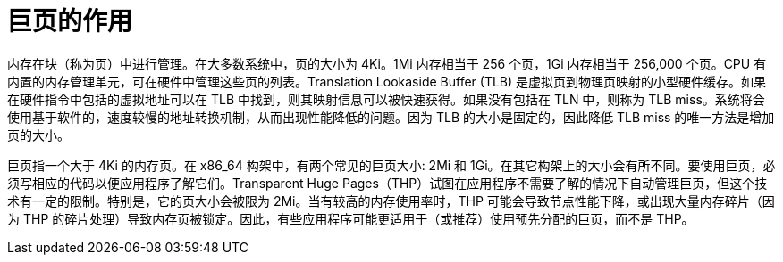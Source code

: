 // Module included in the following assemblies:
//
// * scalability_and_performance/what-huge-pages-do-and-how-they-are-consumed-by-apps.adoc
// * virt/virtual_machines/advanced_vm_management/virt-using-huge-pages-with-vms.adoc
// * post_installation_configuration/node-tasks.adoc

ifeval::["{context}" == "huge-pages"]
:ocp-hugepages:
endif::[]

ifeval::["{context}" == "virt-using-huge-pages-with-vms"]
:virt-hugepages:
endif::[]

[id="what-huge-pages-do_{context}"]
= 巨页的作用

内存在块（称为页）中进行管理。在大多数系统中，页的大小为 4Ki。1Mi 内存相当于 256 个页，1Gi 内存相当于 256,000 个页。CPU 有内置的内存管理单元，可在硬件中管理这些页的列表。Translation Lookaside Buffer (TLB) 是虚拟页到物理页映射的小型硬件缓存。如果在硬件指令中包括的虚拟地址可以在 TLB 中找到，则其映射信息可以被快速获得。如果没有包括在 TLN 中，则称为 TLB miss。系统将会使用基于软件的，速度较慢的地址转换机制，从而出现性能降低的问题。因为 TLB 的大小是固定的，因此降低 TLB miss 的唯一方法是增加页的大小。

巨页指一个大于 4Ki 的内存页。在 x86_64 构架中，有两个常见的巨页大小: 2Mi 和 1Gi。在其它构架上的大小会有所不同。要使用巨页，必须写相应的代码以便应用程序了解它们。Transparent Huge Pages（THP）试图在应用程序不需要了解的情况下自动管理巨页，但这个技术有一定的限制。特别是，它的页大小会被限为 2Mi。当有较高的内存使用率时，THP 可能会导致节点性能下降，或出现大量内存碎片（因为 THP 的碎片处理）导致内存页被锁定。因此，有些应用程序可能更适用于（或推荐）使用预先分配的巨页，而不是 THP。

ifdef::ocp-hugepages[]
In {product-title}, applications in a pod can allocate and consume pre-allocated
huge pages.
endif::ocp-hugepages[]

ifdef::virt-hugepages[]
In {VirtProductName}, virtual machines can be configured to consume pre-allocated
huge pages.
endif::virt-hugepages[]


ifeval::["{context}" == "huge-pages"]
:ocp-hugepages!:
endif::[]

ifeval::["{context}" == "virt-using-huge-pages-with-vms"]
:virt-hugepages!:
endif::[]
